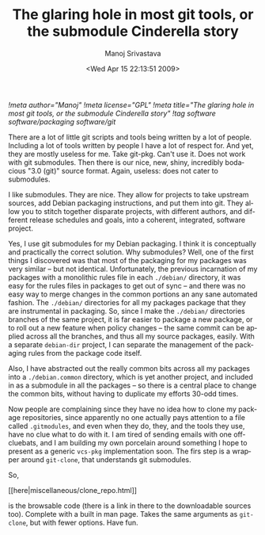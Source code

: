 #+TITLE:     The glaring hole in most git tools, or the submodule Cinderella story
#+AUTHOR:    Manoj Srivastava
#+EMAIL:     srivasta@debian.org
#+DATE:      <Wed Apr 15 22:13:51 2009>
#+LANGUAGE:  en
#+OPTIONS:   H:0 num:nil toc:nil \n:nil @:t ::t |:t ^:t -:t f:t *:t TeX:t LaTeX:t skip:nil d:nil tags:not-in-toc
#+INFOJS_OPT: view:showall toc:nil ltoc:nil mouse:underline buttons:nil path:http://orgmode.org/org-info.js
#+LINK_UP:   http://www.golden-gryphon.com/blog/manoj/
#+LINK_HOME: http://www.golden-gryphon.com/
[[!meta author="Manoj"]]
[[!meta license="GPL"]]
[[!meta title="The glaring hole in most git tools, or the submodule Cinderella story"]]
[[!tag software software/packaging software/git]]

There are a lot of little git scripts and tools being written by a lot
of people. Including a lot of tools written by people I have a lot of
respect for. And yet, they are mostly useless for me. Take
git-pkg. Can't use it. Does not work with git submodules. Then there
is our nice, new, shiny, incredibly bodacious "3.0 (git)" source
format. Again, useless: does not cater to submodules.

I like submodules. They are nice. They allow for projects to take
upstream sources, add Debian packaging instructions, and put them into
git. They allow you to stitch together disparate projects, with
different authors, and different release schedules and goals, into a
coherent, integrated, software project.

Yes, I use git submodules for my Debian packaging. I think it is
conceptually and practically the correct solution. Why submodules?
Well, one of the first things I discovered was that most of the
packaging for my packages was very similar -- but not identical.
Unfortunately, the previous incarnation of my packages with a
monolithic rules file in each ~./debian/~ directory, it was easy for
the rules files in packages to get out of sync -- and there was no
easy way to merge changes in the common portions an any sane automated
fashion. The ~./debian/~ directories for all my packages package that
they are instrumental in packaging. So, since I make the ~./debian/~
directories branches of the same project, it is far easier to package
a new package, or to roll out a new feature when policy changes -- the
same commit can be applied across all the branches, and thus all my
source packages, easily.  With a separate =debian-dir= project, I can
separate the management of the packaging rules from the package code
itself.

Also, I have abstracted out the really common bits across all my
packages into a ~./debian.common~ directory, which is yet another
project, and included in as a submodule in all the packages -- so
there is a central place to change the common bits, without having to
duplicate my efforts 30-odd times.

Now people are complaining since they have no idea how to clone my
package repositories, since apparently no one actually pays attention
to a file called ~.gitmodules~, and even when they do, they, and the
tools they use, have no clue what  to do with it. I am tired of
sending emails with one off-cluebats, and I am building my own
porcelain around something I hope to present as a generic =vcs-pkg=
implementation soon. The firs step is a wrapper around =git-clone=,
that understands git submodules.

So,
#+BEGIN_HTML
[[here|miscellaneous/clone_repo.html]] 
#+END_HTML
is the browsable code (there is a link in there to the downloadable
sources too). Complete with a built in man page. Takes the same
arguments as =git-clone=, but with fewer options. Have fun.

